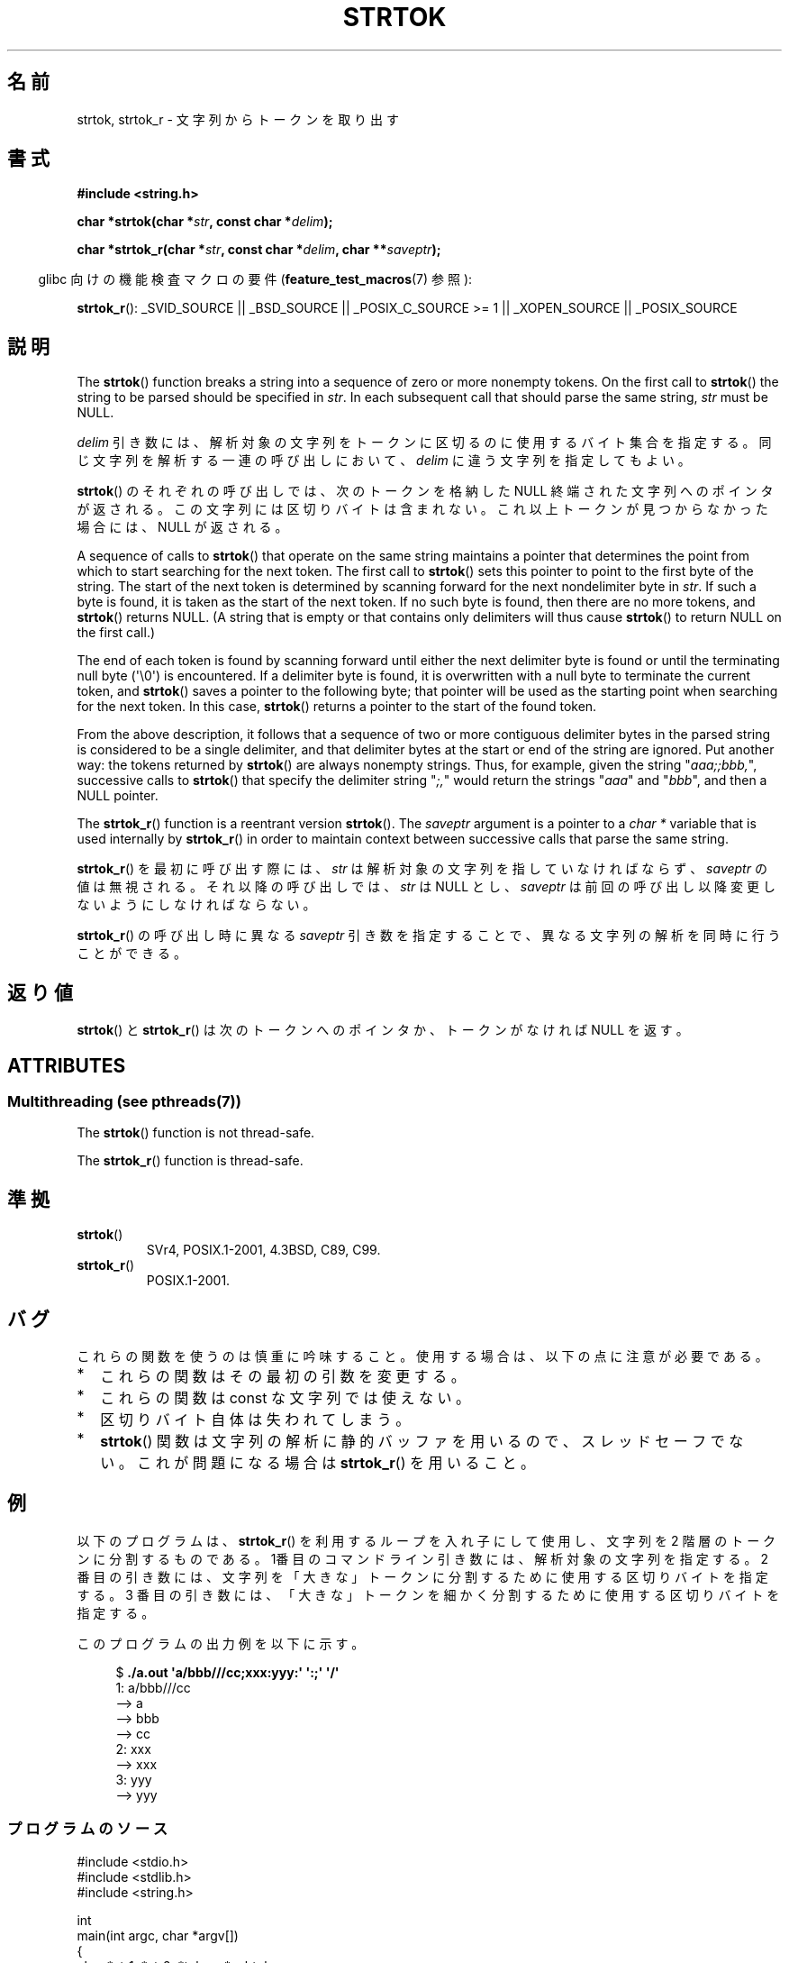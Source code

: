 .\" Copyright (C) 2005, 2013 Michael Kerrisk (mtk.manpages@gmail.com)
.\" a few fragments from an earlier (1996) version by
.\" Andries Brouwer (aeb@cwi.nl) remain.
.\"
.\" %%%LICENSE_START(VERBATIM)
.\" Permission is granted to make and distribute verbatim copies of this
.\" manual provided the copyright notice and this permission notice are
.\" preserved on all copies.
.\"
.\" Permission is granted to copy and distribute modified versions of this
.\" manual under the conditions for verbatim copying, provided that the
.\" entire resulting derived work is distributed under the terms of a
.\" permission notice identical to this one.
.\"
.\" Since the Linux kernel and libraries are constantly changing, this
.\" manual page may be incorrect or out-of-date.  The author(s) assume no
.\" responsibility for errors or omissions, or for damages resulting from
.\" the use of the information contained herein.  The author(s) may not
.\" have taken the same level of care in the production of this manual,
.\" which is licensed free of charge, as they might when working
.\" professionally.
.\"
.\" Formatted or processed versions of this manual, if unaccompanied by
.\" the source, must acknowledge the copyright and authors of this work.
.\" %%%LICENSE_END
.\"
.\" Rewritten old page, 960210, aeb@cwi.nl
.\" Updated, added strtok_r. 2000-02-13 Nicolás Lichtmaier <nick@debian.org>
.\" 2005-11-17, mtk: Substantial parts rewritten
.\" 2013-05-19, mtk: added much further detail on the operation of strtok()
.\"
.\"*******************************************************************
.\"
.\" This file was generated with po4a. Translate the source file.
.\"
.\"*******************************************************************
.TH STRTOK 3 2013\-05\-19 GNU "Linux Programmer's Manual"
.SH 名前
strtok, strtok_r \- 文字列からトークンを取り出す
.SH 書式
.nf
\fB#include <string.h>\fP
.sp
\fBchar *strtok(char *\fP\fIstr\fP\fB, const char *\fP\fIdelim\fP\fB);\fP
.sp
\fBchar *strtok_r(char *\fP\fIstr\fP\fB, const char *\fP\fIdelim\fP\fB, char **\fP\fIsaveptr\fP\fB);\fP
.fi
.sp
.in -4n
glibc 向けの機能検査マクロの要件 (\fBfeature_test_macros\fP(7)  参照):
.in
.sp
.ad l
\fBstrtok_r\fP(): _SVID_SOURCE || _BSD_SOURCE || _POSIX_C_SOURCE\ >=\ 1 ||
_XOPEN_SOURCE || _POSIX_SOURCE
.ad b
.SH 説明
The \fBstrtok\fP()  function breaks a string into a sequence of zero or more
nonempty tokens.  On the first call to \fBstrtok\fP()  the string to be parsed
should be specified in \fIstr\fP.  In each subsequent call that should parse
the same string, \fIstr\fP must be NULL.

\fIdelim\fP 引き数には、解析対象の文字列をトークンに区切るのに使用する
バイト集合を指定する。同じ文字列を解析する一連の呼び出しにおいて、
\fIdelim\fP に違う文字列を指定してもよい。

\fBstrtok\fP() のそれぞれの呼び出しでは、次のトークンを格納した NULL 終端
された文字列へのポインタが返される。この文字列には区切りバイトは含まれ
ない。これ以上トークンが見つからなかった場合には、NULL が返される。

A sequence of calls to \fBstrtok\fP()  that operate on the same string
maintains a pointer that determines the point from which to start searching
for the next token.  The first call to \fBstrtok\fP()  sets this pointer to
point to the first byte of the string.  The start of the next token is
determined by scanning forward for the next nondelimiter byte in \fIstr\fP.  If
such a byte is found, it is taken as the start of the next token.  If no
such byte is found, then there are no more tokens, and \fBstrtok\fP()  returns
NULL.  (A string that is empty or that contains only delimiters will thus
cause \fBstrtok\fP()  to return NULL on the first call.)

The end of each token is found by scanning forward until either the next
delimiter byte is found or until the terminating null byte (\(aq\e0\(aq) is
encountered.  If a delimiter byte is found, it is overwritten with a null
byte to terminate the current token, and \fBstrtok\fP()  saves a pointer to the
following byte; that pointer will be used as the starting point when
searching for the next token.  In this case, \fBstrtok\fP()  returns a pointer
to the start of the found token.

From the above description, it follows that a sequence of two or more
contiguous delimiter bytes in the parsed string is considered to be a single
delimiter, and that delimiter bytes at the start or end of the string are
ignored.  Put another way: the tokens returned by \fBstrtok\fP()  are always
nonempty strings.  Thus, for example, given the string "\fIaaa;;bbb,\fP",
successive calls to \fBstrtok\fP()  that specify the delimiter string "\fI;,\fP"
would return the strings "\fIaaa\fP" and "\fIbbb\fP", and then a NULL pointer.

The \fBstrtok_r\fP()  function is a reentrant version \fBstrtok\fP().  The
\fIsaveptr\fP argument is a pointer to a \fIchar\ *\fP variable that is used
internally by \fBstrtok_r\fP()  in order to maintain context between successive
calls that parse the same string.

\fBstrtok_r\fP()  を最初に呼び出す際には、 \fIstr\fP は解析対象の文字列を指していなければならず、 \fIsaveptr\fP
の値は無視される。それ以降の呼び出しでは、 \fIstr\fP は NULL とし、 \fIsaveptr\fP
は前回の呼び出し以降変更しないようにしなければならない。

\fBstrtok_r\fP()  の呼び出し時に異なる \fIsaveptr\fP 引き数を指定することで、 異なる文字列の解析を同時に行うことができる。
.SH 返り値
\fBstrtok\fP()  と \fBstrtok_r\fP()  は次のトークンへのポインタか、 トークンがなければ NULL を返す。
.SH ATTRIBUTES
.SS "Multithreading (see pthreads(7))"
The \fBstrtok\fP()  function is not thread\-safe.
.LP
The \fBstrtok_r\fP()  function is thread\-safe.
.SH 準拠
.TP 
\fBstrtok\fP()
SVr4, POSIX.1\-2001, 4.3BSD, C89, C99.
.TP 
\fBstrtok_r\fP()
POSIX.1\-2001.
.SH バグ
これらの関数を使うのは慎重に吟味すること。 使用する場合は、以下の点に注意が必要である。
.IP * 2
これらの関数はその最初の引数を変更する。
.IP *
これらの関数は const な文字列では使えない。
.IP *
区切りバイト自体は失われてしまう。
.IP *
\fBstrtok\fP()  関数は文字列の解析に静的バッファを用いるので、スレッドセーフでない。 これが問題になる場合は \fBstrtok_r\fP()
を用いること。
.SH 例
以下のプログラムは、 \fBstrtok_r\fP() を利用するループを入れ子にして使用し、
文字列を 2 階層のトークンに分割するものである。 1番目のコマンドライン
引き数には、解析対象の文字列を指定する。 2 番目の引き数には、文字列を
「大きな」トークンに分割するために 使用する区切りバイトを指定する。
3 番目の引き数には、「大きな」トークンを細かく分割するために使用する
区切りバイトを指定する。
.PP
このプログラムの出力例を以下に示す。
.PP
.in +4n
.nf
$\fB ./a.out \(aqa/bbb///cc;xxx:yyy:\(aq \(aq:;\(aq \(aq/\(aq\fP
1: a/bbb///cc
         \-\-> a
         \-\-> bbb
         \-\-> cc
2: xxx
         \-\-> xxx
3: yyy
         \-\-> yyy
.fi
.in
.SS プログラムのソース
\&
.nf
#include <stdio.h>
#include <stdlib.h>
#include <string.h>

int
main(int argc, char *argv[])
{
    char *str1, *str2, *token, *subtoken;
    char *saveptr1, *saveptr2;
    int j;

    if (argc != 4) {
        fprintf(stderr, "Usage: %s string delim subdelim\en",
                argv[0]);
        exit(EXIT_FAILURE);
    }

    for (j = 1, str1 = argv[1]; ; j++, str1 = NULL) {
        token = strtok_r(str1, argv[2], &saveptr1);
        if (token == NULL)
            break;
        printf("%d: %s\en", j, token);

        for (str2 = token; ; str2 = NULL) {
            subtoken = strtok_r(str2, argv[3], &saveptr2);
            if (subtoken == NULL)
                break;
            printf("\t \-\-> %s\en", subtoken);
        }
    }

    exit(EXIT_SUCCESS);
}
.fi
.PP
\fBstrtok\fP()  を使った別のプログラム例が \fBgetaddrinfo_a\fP(3)  にある。
.SH 関連項目
\fBindex\fP(3), \fBmemchr\fP(3), \fBrindex\fP(3), \fBstrchr\fP(3), \fBstring\fP(3),
\fBstrpbrk\fP(3), \fBstrsep\fP(3), \fBstrspn\fP(3), \fBstrstr\fP(3), \fBwcstok\fP(3)
.SH この文書について
この man ページは Linux \fIman\-pages\fP プロジェクトのリリース 3.52 の一部
である。プロジェクトの説明とバグ報告に関する情報は
http://www.kernel.org/doc/man\-pages/ に書かれている。
